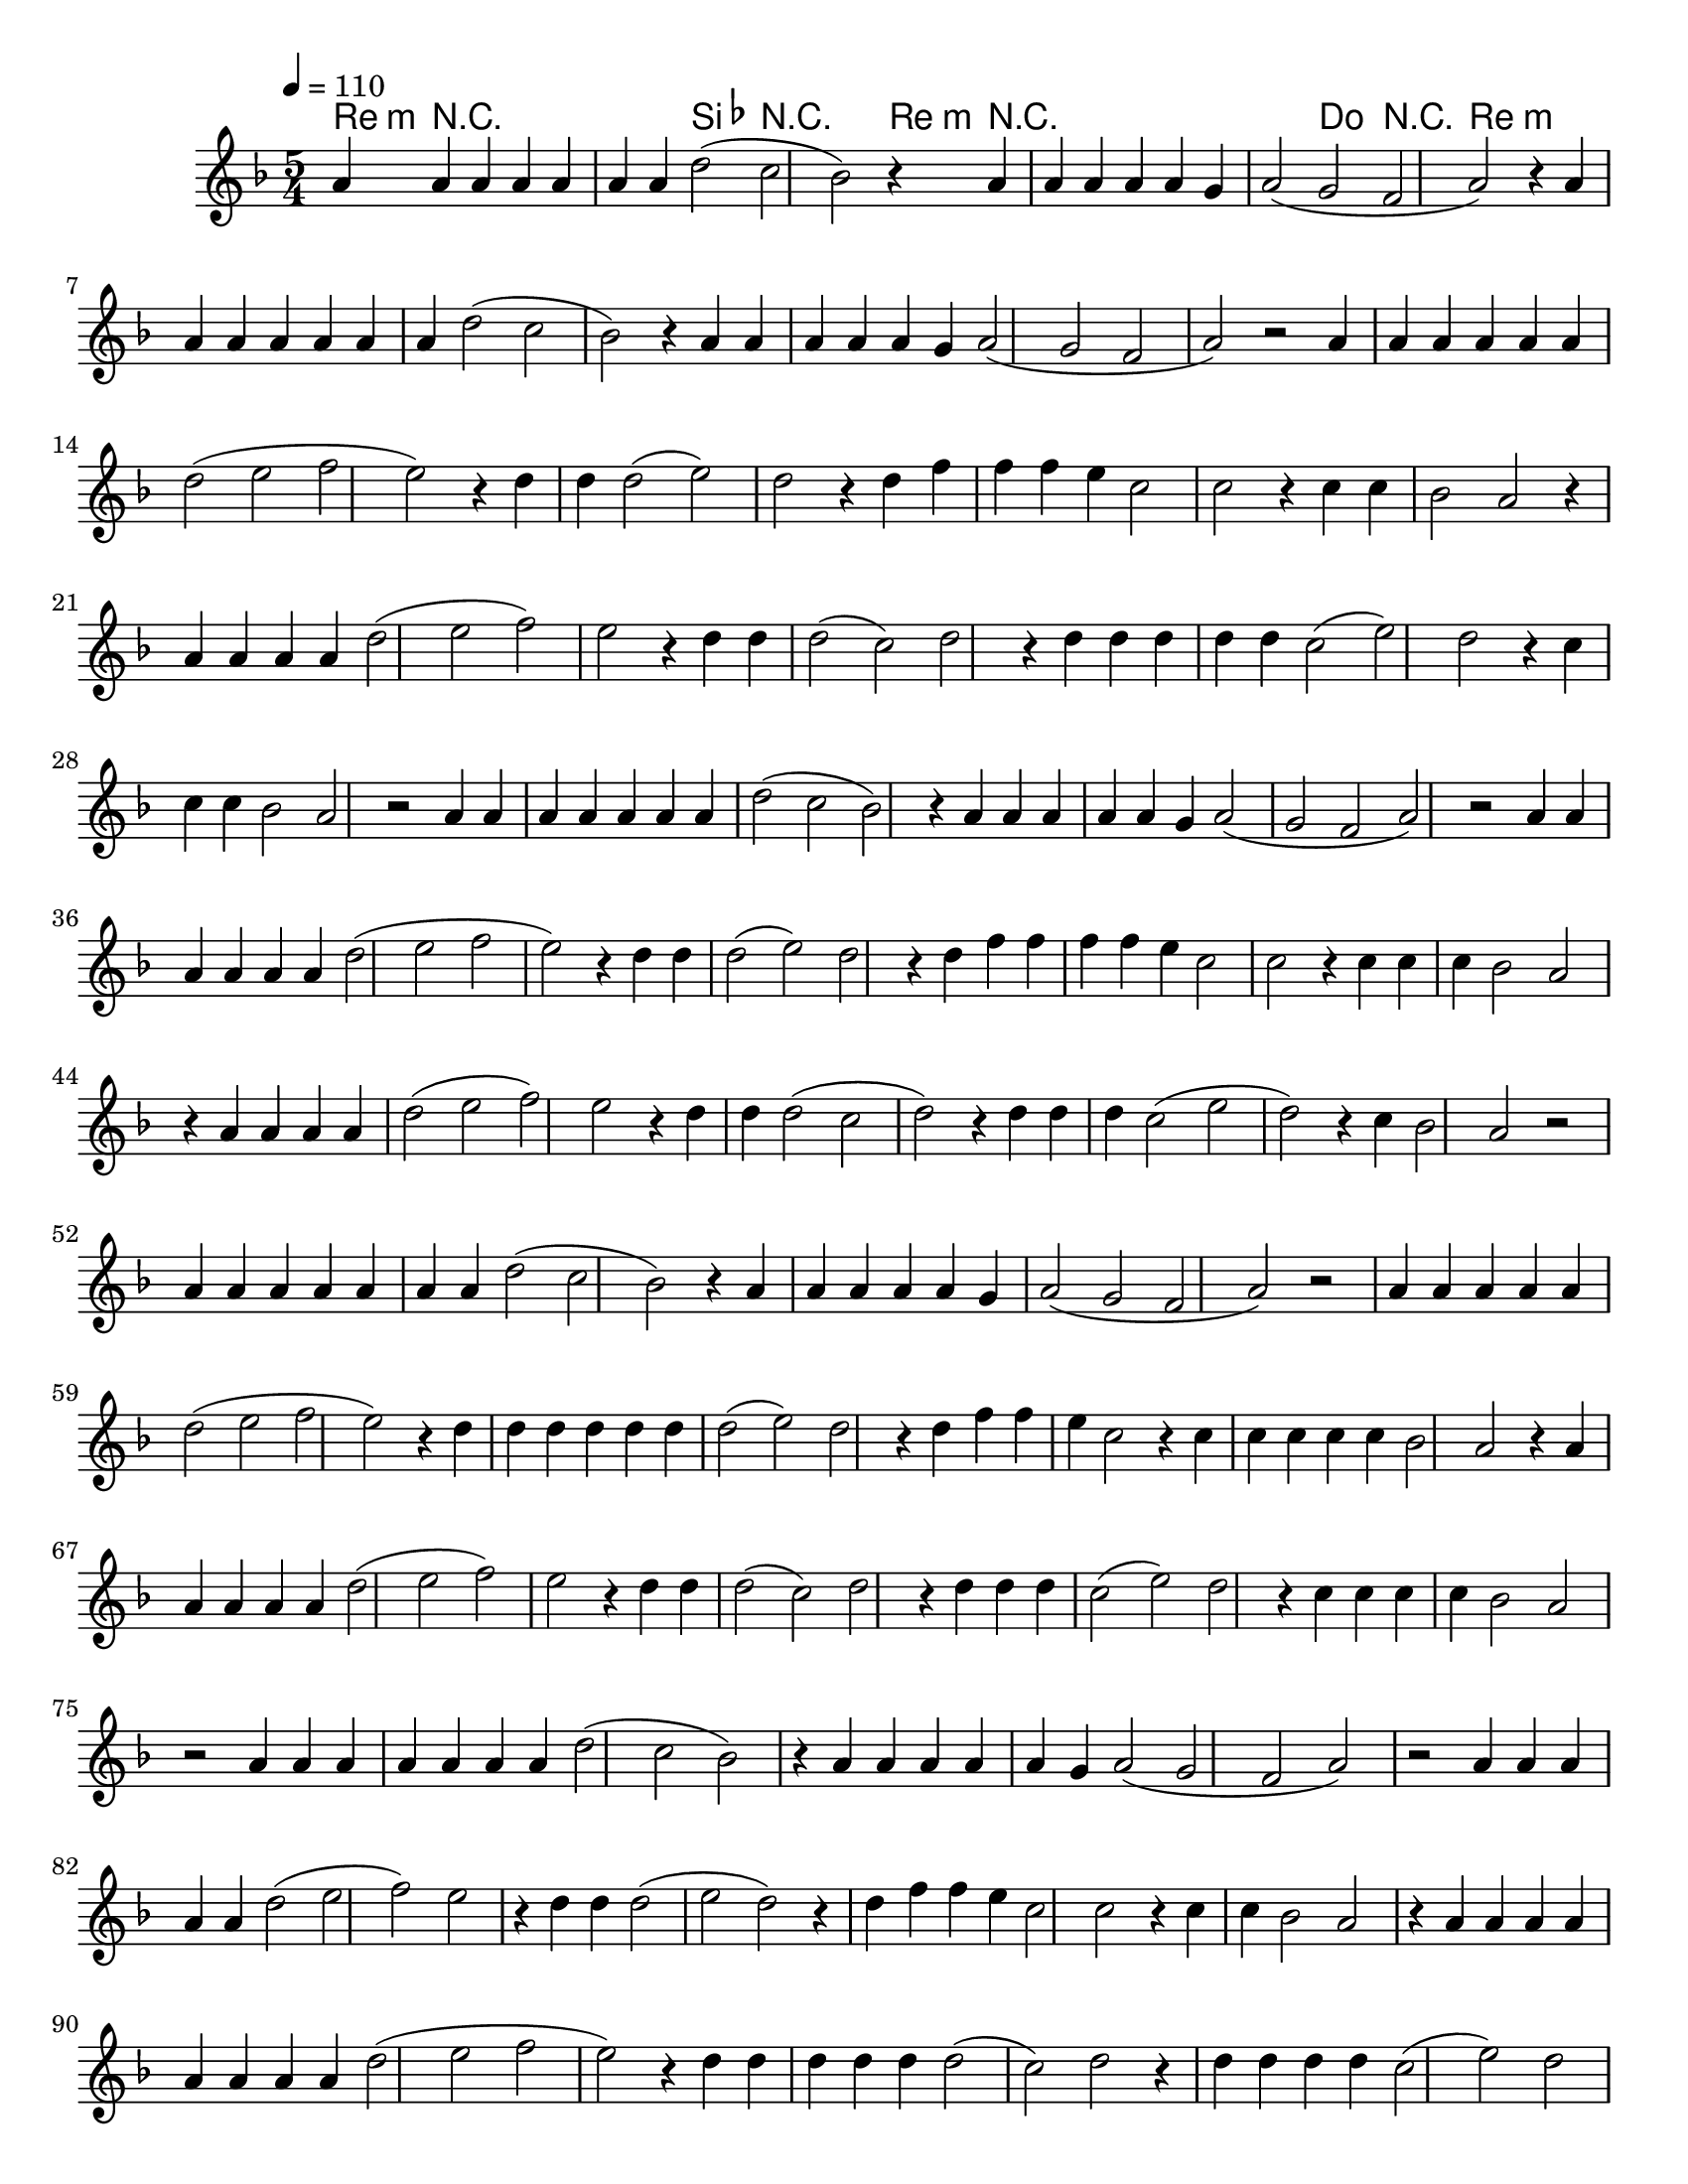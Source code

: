 % ****************************************************************
%       Melodia de la Trinidad - Contratenor
%	by serach.sam@
% ****************************************************************
\language "espanol"
\version "2.23.2"

% --- Musica
musica = \relative do' {
    \tempo 4 = 110
    \key re \minor
    \time 5/4
    
    la'4 la la la la4 la la re2( do sib) r4 la la la la la4 sol la2( sol fa la) r4
    la4 la la la la4 la la re2( do sib)  r4 la la la la la4 sol la2( sol fa la) r2
    
    la4 la la la la la re2( mi fa mi) r4 re re re2( mi) re r4
    re4 fa fa fa mi do2 do r4 do do sib2 la r4
    la4 la la la re2( mi fa) mi r4 re re re2( do) re r4
    re4 re re re re do2( mi) re r4 do do do sib2 la  r2
    
    la4 la la la la4 la la re2( do sib) r4 la la la la la4 sol la2( sol fa la) r2
    
    la4 la la la la la re2( mi fa mi) r4 re4 re re2( mi) re r4
    re4 fa fa fa fa mi do2 do r4 do4 do do sib2 la r4
    la4 la la la re2( mi fa) mi r4 re4 re re2( do re) r4
    re4 re re do2( mi re) r4 do4 sib2 la r2
    
    la4 la la la la4 la la re2( do sib) r4 la la la la la4 sol la2( sol fa la) r2
    
    la4 la la la la re2( mi fa mi) r4 re4 re re re re re re2( mi) re r4
    re4 fa fa mi do2 r4 do4 do do do do sib2 la r4
    la4 la la la la re2( mi fa) mi r4 re4 re re2( do) re r4
    re4 re re do2( mi) re r4 do4 do do do sib2 la  r2
    
    la4 la la la la4 la la re2( do sib) r4 la la la la la4 sol la2( sol fa la) r2
    
    la4 la la la la re2( mi fa) mi r4 re4 re re2( mi re) r4
    re4 fa fa mi do2 do r4 do4 do sib2 la r4
    la4 la la la la la la la re2( mi fa mi) r4 re4 re re re re re2( do) re r4
    re4 re re re do2( mi) re r4 sib2 la r2
    
    la4 la la la la4 la la re2( do sib) r4 la la la la la4 sol la2( sol fa la) r2
}

armonia = \new ChordNames {
    \italianChords
    \chordmode { 
        re4:m R4*6 sib2 R4*4 re4:m R4*8 do2 R4*2 re2:m
    }
}

\score {
    << \armonia \new Staff \musica >>
    \layout {}
    \midi {}
}

\paper {
    #(set-paper-size "letter")
}
